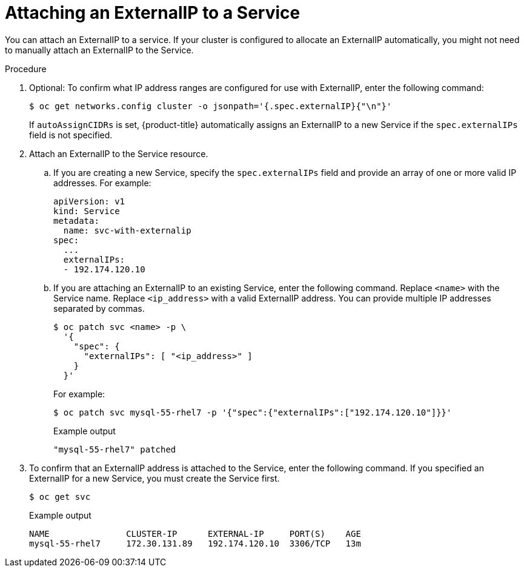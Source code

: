 // Module included in the following assemblies:
//
// * networking/configuring_ingress_cluster_traffic/configuring-ingress-cluster-traffic-service-external-ip.adoc

[id="nw-service-externalip-create_{context}"]
= Attaching an ExternalIP to a Service

You can attach an ExternalIP to a service. If your cluster is configured to allocate an ExternalIP automatically, you might not need to manually attach an ExternalIP to the Service.

.Procedure

. Optional: To confirm what IP address ranges are configured for use with ExternalIP, enter the following command:
+
[source,terminal]
----
$ oc get networks.config cluster -o jsonpath='{.spec.externalIP}{"\n"}'
----
+
If `autoAssignCIDRs` is set, {product-title} automatically assigns an ExternalIP to a new Service if the `spec.externalIPs` field is not specified.

. Attach an ExternalIP to the Service resource.

.. If you are creating a new Service, specify the `spec.externalIPs` field and provide an array of one or more valid IP addresses. For example:
+
[source,yaml]
----
apiVersion: v1
kind: Service
metadata:
  name: svc-with-externalip
spec:
  ...
  externalIPs:
  - 192.174.120.10
----

.. If you are attaching an ExternalIP to an existing Service, enter the following command. Replace `<name>` with the Service name. Replace `<ip_address>` with a valid ExternalIP address. You can provide multiple IP addresses separated by commas.
+
[source,terminal]
----
$ oc patch svc <name> -p \
  '{
    "spec": {
      "externalIPs": [ "<ip_address>" ]
    }
  }'
----
+
For example:
+
[source,terminal]
----
$ oc patch svc mysql-55-rhel7 -p '{"spec":{"externalIPs":["192.174.120.10"]}}'
----
+
.Example output
[source,terminal]
----
"mysql-55-rhel7" patched
----

. To confirm that an ExternalIP address is attached to the Service, enter the following command. If you specified an ExternalIP for a new Service, you must create the Service first.
+
[source,terminal]
----
$ oc get svc
----
+
.Example output
[source,terminal]
----
NAME               CLUSTER-IP      EXTERNAL-IP     PORT(S)    AGE
mysql-55-rhel7     172.30.131.89   192.174.120.10  3306/TCP   13m
----

